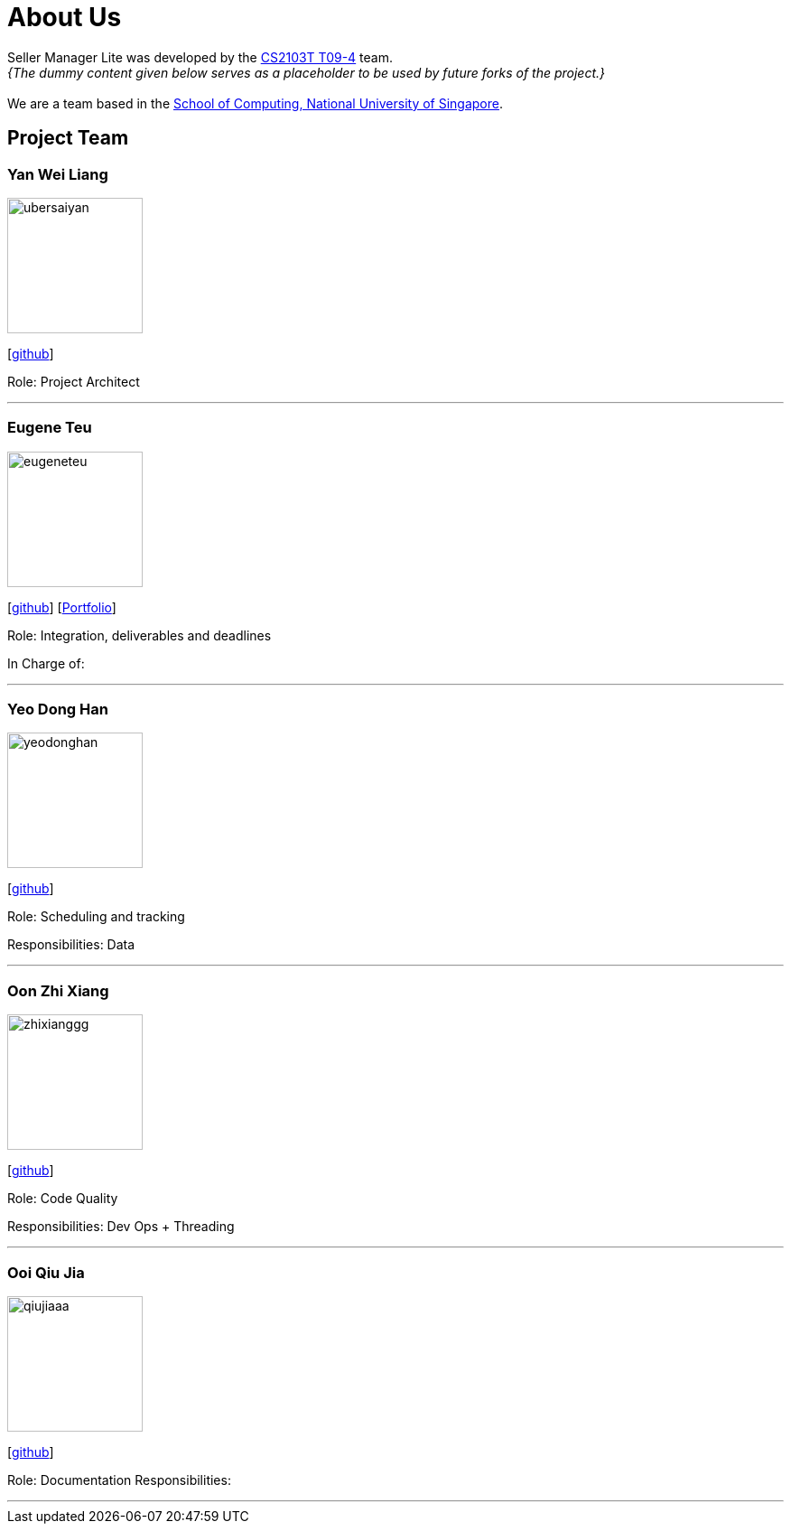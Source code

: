 = About Us
:site-section: AboutUs
:relfileprefix: team/
:imagesDir: images
:stylesDir: stylesheets

Seller Manager Lite was developed by the https://github.com/orgs/AY1920S1-CS2103T-T09-4/teams/developers[CS2103T T09-4] team. +
_{The dummy content given below serves as a placeholder to be used by future forks of the project.}_ +
{empty} +
We are a team based in the http://www.comp.nus.edu.sg[School of Computing, National University of Singapore].

== Project Team

=== Yan Wei Liang
image::ubersaiyan.png[width="150", align="left"]
{empty} [https://github.com/uberSaiyan[github]]

Role: Project Architect

'''

=== Eugene Teu
image::eugeneteu.png[width="150", align="left"]
{empty}[https://github.com/EugeneTeu[github]] [https://eugeneteu.github.io/myWebsite/[Portfolio]]

Role:  Integration, deliverables and deadlines 

In Charge of: 

'''

=== Yeo Dong Han
image::yeodonghan.png[width="150", align="left"]
{empty}[https://github.com/yeodonghan[github]]

Role: Scheduling and tracking

Responsibilities: Data

'''

=== Oon Zhi Xiang
image::zhixianggg.png[width="150", align="left"]
{empty}[https://github.com/zhixianggg[github]]

Role: Code Quality 

Responsibilities: Dev Ops + Threading

'''

=== Ooi Qiu Jia
image::qiujiaaa.png[width="150", align="left"]
{empty}[https://github.com/qiujiaaa[github]]

Role: Documentation
Responsibilities: 

'''

